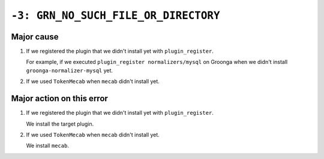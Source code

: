 .. -*- rst -*-

``-3: GRN_NO_SUCH_FILE_OR_DIRECTORY``
=====================================

Major cause
-----------

1. If we registered the plugin that we didn't install yet with ``plugin_register``.

   For example, if we executed ``plugin_register normalizers/mysql`` on Groonga when we didn't install ``groonga-normalizer-mysql`` yet.

2. If we used ``TokenMecab`` when ``mecab`` didn't install yet.

Major action on this error
--------------------------

1. If we registered the plugin that we didn't install yet with ``plugin_register``.

   We install the target plugin.

2. If we used ``TokenMecab`` when ``mecab`` didn't install yet.

   We install ``mecab``.
